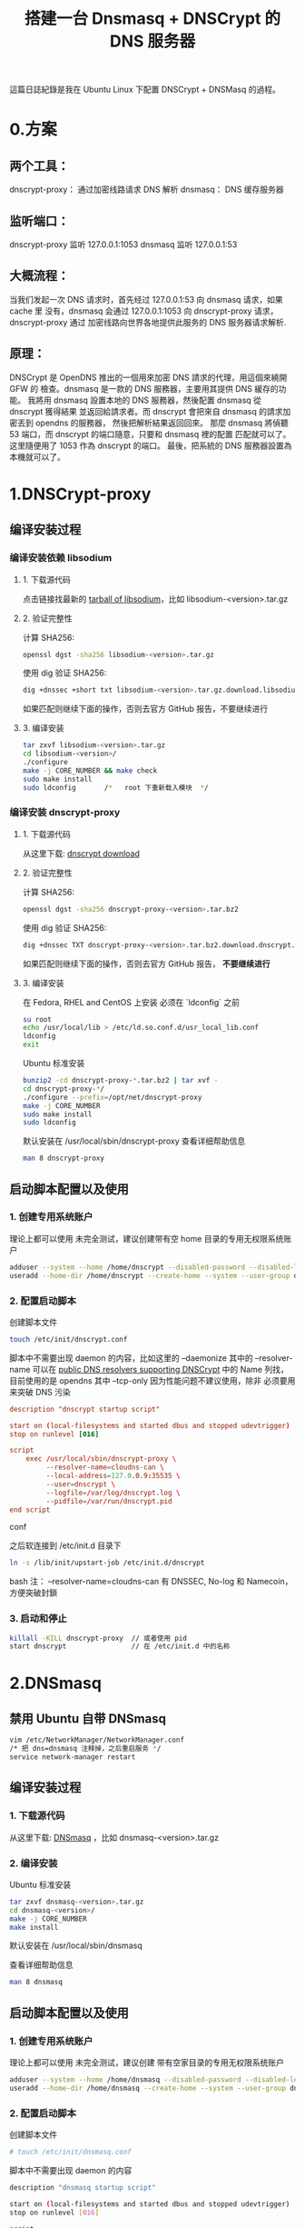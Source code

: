 #+TITLE: 搭建一台 Dnsmasq + DNSCrypt 的 DNS 服务器

這篇日誌紀錄是我在 Ubuntu Linux 下配置 DNSCrypt + DNSMasq 的過程。

* 0.方案
** 两个工具：
dnscrypt-proxy： 通过加密线路请求 DNS 解析
dnsmasq：        DNS 缓存服务器

** 监听端口：
dnscrypt-proxy 监听 127.0.0.1:1053
dnsmasq        监听 127.0.0.1:53

** 大概流程：
当我们发起一次 DNS 请求时，首先经过 127.0.0.1:53 向 dnsmasq 请求，如果 cache 里
没有，dnsmasq 会通过 127.0.0.1:1053 向 dnscrypt-proxy 请求，dnscrypt-proxy 通过
加密线路向世界各地提供此服务的 DNS 服务器请求解析.

** 原理：
    DNSCrypt 是 OpenDNS 推出的一個用來加密 DNS 請求的代理，用這個來繞開 GFW 的
檢查。dnsmasq 是一款的 DNS 服務器，主要用其提供 DNS 緩存的功能。
    我將用 dnsmasq 設置本地的 DNS 服務器，然後配置 dnsmasq 從 dnscrypt 獲得結果
並返回給請求者。而 dnscrypt 會把來自 dnsmasq 的請求加密丟到 opendns 的服務器，
然後把解析結果返回回來。
    那麼 dnsmasq 將偵聽 53 端口，而 dnscrypt 的端口隨意，只要和 dnsmasq 裡的配置
匹配就可以了。这里隨便用了 1053 作為 dnscrypt 的端口。
    最後，把系統的 DNS 服務器設置為本機就可以了。

* 1.DNSCrypt-proxy
** 编译安装过程
*** 编译安装依赖 libsodium
**** 1. 下载源代码
点击链接找最新的 [[https://download.libsodium.org/libsodium/releases/][tarball of libsodium]]，比如 libsodium-<version>.tar.gz

**** 2. 验证完整性
计算 SHA256:
#+BEGIN_SRC bash
openssl dgst -sha256 libsodium-<version>.tar.gz
#+END_SRC

使用 dig 验证 SHA256:
#+BEGIN_SRC bash
dig +dnssec +short txt libsodium-<version>.tar.gz.download.libsodium.org
#+END_SRC

如果匹配则继续下面的操作，否则去官方 GitHub 报告，不要继续进行

**** 3. 编译安装
#+BEGIN_SRC bash
tar zxvf libsodium-<version>.tar.gz
cd libsodium-<version>/
./configure
make -j CORE_NUMBER && make check
sudo make install
sudo ldconfig       /*   root 下重新载入模块  */
#+END_SRC

*** 编译安装 dnscrypt-proxy
**** 1. 下载源代码
从这里下载: [[https://github.com/jedisct1/dnscrypt-proxy/releases][dnscrypt download]]

**** 2. 验证完整性
计算 SHA256:
#+BEGIN_SRC bash
openssl dgst -sha256 dnscrypt-proxy-<version>.tar.bz2
#+END_SRC

使用 dig 验证 SHA256:
#+BEGIN_SRC bash
dig +dnssec TXT dnscrypt-proxy-<version>.tar.bz2.download.dnscrypt.org
#+END_SRC

如果匹配则继续下面的操作，否则去官方 GitHub 报告， *不要继续进行*

**** 3. 编译安装
在 Fedora, RHEL and CentOS 上安装 必须在 `ldconfig` 之前
#+BEGIN_SRC bash
su root
echo /usr/local/lib > /etc/ld.so.conf.d/usr_local_lib.conf
ldconfig
exit
#+END_SRC

Ubuntu 标准安装
#+BEGIN_SRC bash
bunzip2 -cd dnscrypt-proxy-*.tar.bz2 | tar xvf -
cd dnscrypt-proxy-*/
./configure --prefix=/opt/net/dnscrypt-proxy
make -j CORE_NUMBER
sudo make install
sudo ldconfig
#+END_SRC

默认安装在 /usr/local/sbin/dnscrypt-proxy
查看详细帮助信息
#+BEGIN_SRC bash
man 8 dnscrypt-proxy
#+END_SRC

** 启动脚本配置以及使用
*** 1. 创建专用系统账户
理论上都可以使用  未完全测试，建议创建带有空 home 目录的专用无权限系统账户
#+BEGIN_SRC bash
adduser --system --home /home/dnscrypt --disabled-password --disabled-login dnscrypt
useradd --home-dir /home/dnscrypt --create-home --system --user-group dnscrypt
#+END_SRC

*** 2. 配置启动脚本
创建脚本文件
#+BEGIN_SRC bash
touch /etc/init/dnscrypt.conf
#+END_SRC

脚本中不需要出现 daemon 的内容，比如这里的 --daemonize
其中的 --resolver-name 可以在 [[https://github.com/jedisct1/dnscrypt-proxy/blob/master/dnscrypt-resolvers.csv][public DNS resolvers supporting DNSCrypt]] 中的
 Name 列找，目前使用的是 opendns 其中 --tcp-only 因为性能问题不建议使用，除非
必须要用来突破 DNS 污染

#+BEGIN_SRC conf
description "dnscrypt startup script"

start on (local-filesystems and started dbus and stopped udevtrigger)
stop on runlevel [016]

script
    exec /usr/local/sbin/dnscrypt-proxy \
         --resolver-name=cloudns-can \
         --local-address=127.0.0.9:35535 \
         --user=dnscrypt \
         --logfile=/var/log/dnscrypt.log \
         --pidfile=/var/run/dnscrypt.pid
end script
#+END_SRC conf

之后软连接到 /etc/init.d 目录下
#+BEGIN_SRC bash
ln -s /lib/init/upstart-job /etc/init.d/dnscrypt
#+END_SRC bash
注： --resolver-name=cloudns-can 有 DNSSEC, No-log 和 Namecoin， 方便突破封鎖

*** 3. 启动和停止
#+BEGIN_SRC bash
killall -KILL dnscrypt-proxy  // 或者使用 pid
start dnscrypt                // 在 /etc/init.d 中的名称
#+END_SRC

* 2.DNSmasq
** 禁用 Ubuntu 自带 DNSmasq
#+BEGIN_SRC bash
vim /etc/NetworkManager/NetworkManager.conf
/* 把 dns=dnsmasq 注释掉，之后重启服务 */
service network-manager restart
#+END_SRC

** 编译安装过程
*** 1. 下载源代码
从这里下载: [[http://www.thekelleys.org.uk/dnsmasq/][DNSmasq]] ，比如 dnsmasq-<version>.tar.gz

*** 2. 编译安装
Ubuntu 标准安装
#+BEGIN_SRC bash
tar zxvf dnsmasq-<version>.tar.gz
cd dnsmasq-<version>/
make -j CORE_NUMBER
make install
#+END_SRC

默认安装在 /usr/local/sbin/dnsmasq

查看详细帮助信息
#+BEGIN_SRC bash
man 8 dnsmasq
#+END_SRC

** 启动脚本配置以及使用
*** 1. 创建专用系统账户
理论上都可以使用  未完全测试，建议创建 带有空家目录的专用无权限系统账户
#+BEGIN_SRC bash
adduser --system --home /home/dnsmasq --disabled-password --disabled-login dnsmasq
useradd --home-dir /home/dnsmasq --create-home --system --user-group dnsmasq
#+END_SRC

*** 2. 配置启动脚本
创建脚本文件
#+BEGIN_SRC bash
# touch /etc/init/dnsmasq.conf
#+END_SRC

脚本中不需要出现 daemon 的内容
#+BEGIN_SRC bash
description "dnsmasq startup script"

start on (local-filesystems and started dbus and stopped udevtrigger)
stop on runlevel [016]

script
    exec /usr/local/sbin/dnsmasq --conf-file=/etc/dnsmasq.conf
end script
#+END_SRC

之后软连接到 /etc/init.d 目录下
#+BEGIN_SRC bash
# ln -s /lib/init/upstart-job /etc/init.d/dnsmasq
#+END_SRC

*** 3. 启动和停止
#+BEGIN_SRC bash
# killall -KILL dnsmasq        // 或者使用 pid
# start dnsmasq                // 在 /etc/init.d 中的名称
#+END_SRC

*** 4. 卸载
#+BEGIN_SRC bash
# make uninstall              // dnsmasq 一般没有 uninstall 字段
# make clean
$ chmod +x clean_compile_soft.py
# ./clean_compile_soft.py
#+END_SRC

卸载脚本 clean_compile_soft.py 在 Scripts repository

*** 5. 配置 dnsmasq
NetworkManager 设置当前连接 DNS 为 127.0.0.1 即可使用本地 DNSmasq 进行解析和缓存

创建默认位置配置文件
#+BEGIN_SRC bash
# touch /etc/dnsmasq.conf
#+END_SRC

我们可以把大量文本配置放在 /etc/dnsmasq.d 文件夹中，然后使用 conf-dir 选项指定配
置文件目录，目录中不要放置其他文件，这样看起来也比较整洁。另外 dnsmasq 配置文件
可参考我的 OpenWRT 配置
#+BEGIN_SRC conf
no-resolv
no-poll
all-servers

conf-dir=/etc/dnsmasq.d
user=dnsmasq
group=dnsmasq

listen-address=127.0.0.1

# log for debug purpose
# log-queries
# log-facility=/var/log/dnsmasq.log

# Find more rules there, including accelerate and ISP block rules
#   (https://github.com/felixonmars/dnsmasq-china-list)

# special forward rules
server=/launchpad.net/8.8.8.8
#+END_SRC

* 2.配置
这个部分是最麻烦的，因为需要根据地址不同，把国内地址和国外地址区分对待。幸亏有
好心人做了一些工作，极大的减少我们的工作量。这个项目维护了一份中国地区大部分网站
的地址。这个列表来可以帮助 DNSMasq 判断应该把 DNS 请求发向哪里。我们先要把里面
的两个配置文件下载下来，创建 /usr/local/etc/dnsmasq.d 文件夹，把两个配置文件放到
里面。

** 2.1 配置 DNSMasq
修改 /usr/local/etc/dnsmasq.conf :
#+BEGIN_SRC conf
# Configuration file for dnsmasq.
#
# Format is one option per line, legal options are the same
# as the long options legal on the command line. See
# "/usr/sbin/dnsmasq --help" or "man 8 dnsmasq" for details.

# Custom development domains
address=/.dev/127.0.0.1
address=/.dom/127.0.0.1

# Pass through DNSSEC validation results from dnscrypt-proxy.
proxy-dnssec

# 不读取有关解析的配置文件，默认使用/etc/revolve.conf 中的上游服务器地址进行解析
# 这里我们把地址直接写在配置文件里，所以不需要这个了
no-resolv
# 不检查有关解析的配置文件更新（原因同上）
no-poll
# 配置文件路径，加载 dnsmasq-china-list 的那两个配置文件
conf-dir=/usr/local/etc/dnsmasq.d
# 附加 Hosts 文件，可有可无，我觉得以后可能还是需要用到 Hosts，就加入了这一行
addn-hosts=/usr/local/etc/dnsmasq.hosts
# 上游服务器设置成 DNSCrypt
server=127.0.0.1#1053
# 上游服务器设置成 Open DNS
#server=8.8.4.4
#server=8.8.8.8
#server=178.79.131.110
# 缓存大小，默认是 150，调大点应该没坏处
cache-size=2000
# 可以自行参照 man dnsmasq 里的内容继续添加别的参数
#+END_SRC conf

** 2.2 配置 DNSCrypt
直接添加在启动脚本中 :
# dnscrypt-proxy
# 将端口从默认的 53 改为 40（或其他端口），为的是给 dnsmasq 让路。
# 加上--daemonize 选项则将作为守护进程在后台运行。
sudo dnscrypt-proxy \
--local-address=127.0.0.1:1053 \
--edns-payload-size=4096 \
--user=dnscrypt \
--resolver-address=208.67.220.220:443 \
--provider-name=2.dnscrypt-cert.opendns.com \
--provider-key=B735:1140:206F:225D:3E2B:D822:D7FD:691E:A1C3:3CC8:D666:8D0C:BE04:BFAB:CA43:FB79 \
--daemonize

** 2.3 增加国内网站 Dnsmasq 配置文件
这是为了保证国内的网站域名不需要通过国外的 DNS 服务器进行解析.

git clone https://github.com/felixonmars/dnsmasq-china-list.git
cd dnsmasq-china-list
ln -s ~/git/dnsmasq-china-list/accelerated-domains.china.conf /usr/local/etc/dnsmasq.d/
ln -s ~/git/dnsmasq-china-list/bogus-nxdomain.china.conf /usr/local/etc/dnsmasq.d/

小提醒，使用苹果硬件设备的同学，可以用 V2EX 提供的 DNS 对 Apple.com 进行加速，
直接增加一个配置文件即可，比如新建一个 /etc/dnsmasq.d/apple.conf 增加

server=/.apple.com/199.91.73.222

* 3.启动
** 启动 DNSCrypt
sudo dnscrypt-proxy \
--local-address=127.0.0.1:1053 \
--edns-payload-size=4096 \
--user=dnscrypt \
--resolver-address=208.67.220.220:443 \
--provider-name=2.dnscrypt-cert.opendns.com \
--provider-key=B735:1140:206F:225D:3E2B:D822:D7FD:691E:A1C3:3CC8:D666:8D0C:BE04:BFAB:CA43:FB79 \
--daemonize

** 启动 dnsmasq
sudo dnsmasq -C /usr/local/etc/dnsmasq.conf

* 4.测试
然後用 dig 測試之是否工作：

** 测试 dnscrypt
$ dig @127.0.0.1 -p 1053 twitter.com
如果得到正確結果，則說明 dnscrypt 配置好了。

** 测试 dnsmasq
$ dig @127.0.0.1 -p 53 twitter.com
沒問題的話就說明 dnsmasq 已經工作了。

* 5.設置系統 DNS

$ echo nameserver 127.0.0.1 | sudo gedit /etc/resolv.conf

所以下一步，设定開機啟動！

$ sudo rc-update add dnscrypt-proxy default
$ sudo rc-update add dnsmasq default

搞定，去玩吧。
